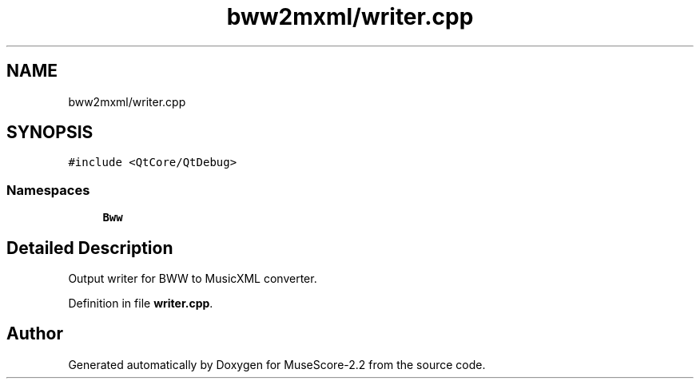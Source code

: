 .TH "bww2mxml/writer.cpp" 3 "Mon Jun 5 2017" "MuseScore-2.2" \" -*- nroff -*-
.ad l
.nh
.SH NAME
bww2mxml/writer.cpp
.SH SYNOPSIS
.br
.PP
\fC#include <QtCore/QtDebug>\fP
.br

.SS "Namespaces"

.in +1c
.ti -1c
.RI " \fBBww\fP"
.br
.in -1c
.SH "Detailed Description"
.PP 
Output writer for BWW to MusicXML converter\&. 
.PP
Definition in file \fBwriter\&.cpp\fP\&.
.SH "Author"
.PP 
Generated automatically by Doxygen for MuseScore-2\&.2 from the source code\&.
